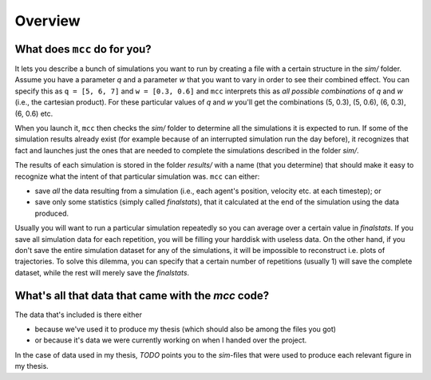 Overview
========

What does ``mcc`` do for you?
-----------------------------

It lets you describe a bunch of simulations you want to run by creating a file with a certain structure in the `sim/` folder.
Assume you have a parameter `q` and a parameter `w` that you want to vary in order to see their combined effect.
You can specify this as ``q = [5, 6, 7]`` and ``w = [0.3, 0.6]`` and ``mcc`` interprets this as *all possible combinations* of `q` and `w` (i.e., the cartesian product). For these particular values of `q` and `w` you'll get the combinations (5, 0.3), (5, 0.6), (6, 0.3), (6, 0.6) etc.

When you launch it, ``mcc`` then checks the `sim/` folder to determine all the simulations it is expected to run.
If some of the simulation results already exist (for example because of an interrupted simulation run the day before), it recognizes that fact and launches just the ones that are needed to complete the simulations described in the folder `sim/`.

The results of each simulation is stored in the folder `results/` with a name (that you determine) that should make it easy to recognize what the intent of that particular simulation was.
``mcc`` can either:

* save *all* the data resulting from a simulation (i.e., each agent's position, velocity etc. at each timestep); or
* save only some statistics (simply called `finalstats`), that it calculated at the end of the simulation using the data produced.

Usually you will want to run a particular simulation repeatedly so you can average over a certain value in `finalstats`.
If you save all simulation data for each repetition, you will be filling your harddisk with useless data.
On the other hand, if you don't save the entire simulation dataset for any of the simulations, it will be impossible to reconstruct i.e. plots of trajectories.
To solve this dilemma, you can specify that a certain number of repetitions (usually 1) will save the complete dataset, while the rest will merely save the `finalstats`.

What's all that data that came with the `mcc` code?
---------------------------------------------------

The data that's included is there either

* because we've used it to produce my thesis (which should also be among the files you got)
* or because it's data we were currently working on when I handed over the project.

In the case of data used in my thesis, *TODO* points you to the *sim*-files that were used to produce each relevant figure in my thesis.

